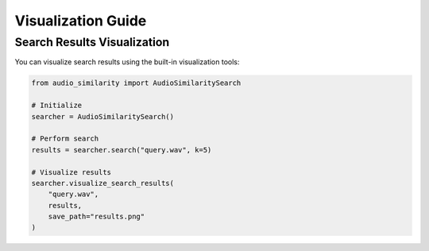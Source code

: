 ============================
Visualization Guide
============================

Search Results Visualization
--------------------------

You can visualize search results using the built-in visualization tools:

.. code-block:: python

    from audio_similarity import AudioSimilaritySearch

    # Initialize
    searcher = AudioSimilaritySearch()

    # Perform search
    results = searcher.search("query.wav", k=5)

    # Visualize results
    searcher.visualize_search_results(
        "query.wav",
        results,
        save_path="results.png"
    )
